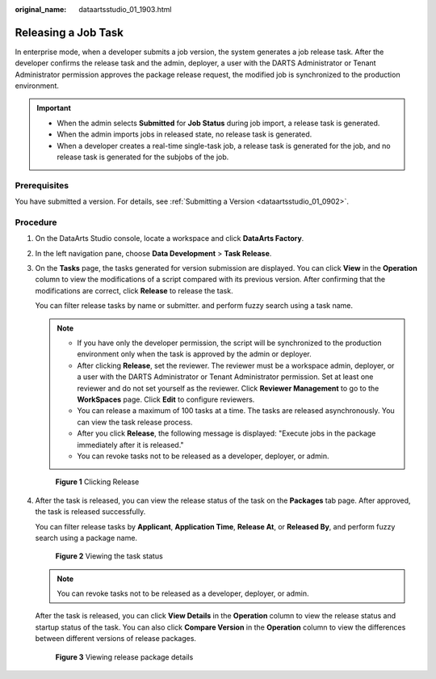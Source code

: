 :original_name: dataartsstudio_01_1903.html

.. _dataartsstudio_01_1903:

Releasing a Job Task
====================

In enterprise mode, when a developer submits a job version, the system generates a job release task. After the developer confirms the release task and the admin, deployer, a user with the DARTS Administrator or Tenant Administrator permission approves the package release request, the modified job is synchronized to the production environment.

.. important::

   -  When the admin selects **Submitted** for **Job Status** during job import, a release task is generated.
   -  When the admin imports jobs in released state, no release task is generated.
   -  When a developer creates a real-time single-task job, a release task is generated for the job, and no release task is generated for the subjobs of the job.

Prerequisites
-------------

You have submitted a version. For details, see :ref:`Submitting a Version <dataartsstudio_01_0902>`.

Procedure
---------

#. On the DataArts Studio console, locate a workspace and click **DataArts Factory**.

#. In the left navigation pane, choose **Data Development** > **Task Release**.

#. On the **Tasks** page, the tasks generated for version submission are displayed. You can click **View** in the **Operation** column to view the modifications of a script compared with its previous version. After confirming that the modifications are correct, click **Release** to release the task.

   You can filter release tasks by name or submitter. and perform fuzzy search using a task name.

   .. note::

      -  If you have only the developer permission, the script will be synchronized to the production environment only when the task is approved by the admin or deployer.
      -  After clicking **Release**, set the reviewer. The reviewer must be a workspace admin, deployer, or a user with the DARTS Administrator or Tenant Administrator permission. Set at least one reviewer and do not set yourself as the reviewer. Click **Reviewer Management** to go to the **WorkSpaces** page. Click **Edit** to configure reviewers.
      -  You can release a maximum of 100 tasks at a time. The tasks are released asynchronously. You can view the task release process.
      -  After you click **Release**, the following message is displayed: "Execute jobs in the package immediately after it is released."
      -  You can revoke tasks not to be released as a developer, deployer, or admin.


   .. figure:: /_static/images/en-us_image_0000002305439645.png
      :alt: **Figure 1** Clicking Release

      **Figure 1** Clicking Release

#. After the task is released, you can view the release status of the task on the **Packages** tab page. After approved, the task is released successfully.

   You can filter release tasks by **Applicant**, **Application Time**, **Release At**, or **Released By**, and perform fuzzy search using a package name.


   .. figure:: /_static/images/en-us_image_0000002305406573.png
      :alt: **Figure 2** Viewing the task status

      **Figure 2** Viewing the task status

   .. note::

      You can revoke tasks not to be released as a developer, deployer, or admin.

   After the task is released, you can click **View Details** in the **Operation** column to view the release status and startup status of the task. You can also click **Compare Version** in the **Operation** column to view the differences between different versions of release packages.


   .. figure:: /_static/images/en-us_image_0000002305406569.png
      :alt: **Figure 3** Viewing release package details

      **Figure 3** Viewing release package details
